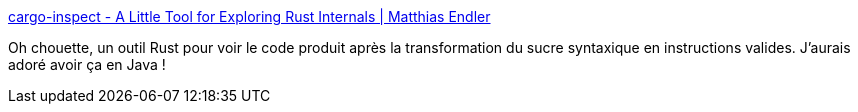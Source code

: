 :jbake-type: post
:jbake-status: published
:jbake-title: cargo-inspect - A Little Tool for Exploring Rust Internals | Matthias Endler
:jbake-tags: rust,programming,compilation,transformation,_mois_déc.,_année_2018
:jbake-date: 2018-12-12
:jbake-depth: ../
:jbake-uri: shaarli/1544633075000.adoc
:jbake-source: https://nicolas-delsaux.hd.free.fr/Shaarli?searchterm=https%3A%2F%2Fmatthias-endler.de%2F2018%2Fcargo-inspect%2F&searchtags=rust+programming+compilation+transformation+_mois_d%C3%A9c.+_ann%C3%A9e_2018
:jbake-style: shaarli

https://matthias-endler.de/2018/cargo-inspect/[cargo-inspect - A Little Tool for Exploring Rust Internals | Matthias Endler]

Oh chouette, un outil Rust pour voir le code produit après la transformation du sucre syntaxique en instructions valides. J'aurais adoré avoir ça en Java !
